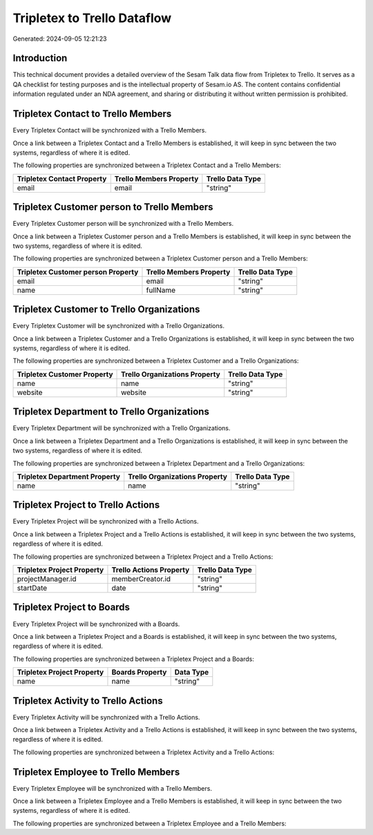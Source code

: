 ============================
Tripletex to Trello Dataflow
============================

Generated: 2024-09-05 12:21:23

Introduction
------------

This technical document provides a detailed overview of the Sesam Talk data flow from Tripletex to Trello. It serves as a QA checklist for testing purposes and is the intellectual property of Sesam.io AS. The content contains confidential information regulated under an NDA agreement, and sharing or distributing it without written permission is prohibited.

Tripletex Contact to Trello Members
-----------------------------------
Every Tripletex Contact will be synchronized with a Trello Members.

Once a link between a Tripletex Contact and a Trello Members is established, it will keep in sync between the two systems, regardless of where it is edited.

The following properties are synchronized between a Tripletex Contact and a Trello Members:

.. list-table::
   :header-rows: 1

   * - Tripletex Contact Property
     - Trello Members Property
     - Trello Data Type
   * - email
     - email
     - "string"


Tripletex Customer person to Trello Members
-------------------------------------------
Every Tripletex Customer person will be synchronized with a Trello Members.

Once a link between a Tripletex Customer person and a Trello Members is established, it will keep in sync between the two systems, regardless of where it is edited.

The following properties are synchronized between a Tripletex Customer person and a Trello Members:

.. list-table::
   :header-rows: 1

   * - Tripletex Customer person Property
     - Trello Members Property
     - Trello Data Type
   * - email
     - email
     - "string"
   * - name
     - fullName
     - "string"


Tripletex Customer to Trello Organizations
------------------------------------------
Every Tripletex Customer will be synchronized with a Trello Organizations.

Once a link between a Tripletex Customer and a Trello Organizations is established, it will keep in sync between the two systems, regardless of where it is edited.

The following properties are synchronized between a Tripletex Customer and a Trello Organizations:

.. list-table::
   :header-rows: 1

   * - Tripletex Customer Property
     - Trello Organizations Property
     - Trello Data Type
   * - name
     - name
     - "string"
   * - website
     - website
     - "string"


Tripletex Department to Trello Organizations
--------------------------------------------
Every Tripletex Department will be synchronized with a Trello Organizations.

Once a link between a Tripletex Department and a Trello Organizations is established, it will keep in sync between the two systems, regardless of where it is edited.

The following properties are synchronized between a Tripletex Department and a Trello Organizations:

.. list-table::
   :header-rows: 1

   * - Tripletex Department Property
     - Trello Organizations Property
     - Trello Data Type
   * - name
     - name
     - "string"


Tripletex Project to Trello Actions
-----------------------------------
Every Tripletex Project will be synchronized with a Trello Actions.

Once a link between a Tripletex Project and a Trello Actions is established, it will keep in sync between the two systems, regardless of where it is edited.

The following properties are synchronized between a Tripletex Project and a Trello Actions:

.. list-table::
   :header-rows: 1

   * - Tripletex Project Property
     - Trello Actions Property
     - Trello Data Type
   * - projectManager.id
     - memberCreator.id
     - "string"
   * - startDate
     - date
     - "string"


Tripletex Project to  Boards
----------------------------
Every Tripletex Project will be synchronized with a  Boards.

Once a link between a Tripletex Project and a  Boards is established, it will keep in sync between the two systems, regardless of where it is edited.

The following properties are synchronized between a Tripletex Project and a  Boards:

.. list-table::
   :header-rows: 1

   * - Tripletex Project Property
     -  Boards Property
     -  Data Type
   * - name
     - name
     - "string"


Tripletex Activity to Trello Actions
------------------------------------
Every Tripletex Activity will be synchronized with a Trello Actions.

Once a link between a Tripletex Activity and a Trello Actions is established, it will keep in sync between the two systems, regardless of where it is edited.

The following properties are synchronized between a Tripletex Activity and a Trello Actions:

.. list-table::
   :header-rows: 1

   * - Tripletex Activity Property
     - Trello Actions Property
     - Trello Data Type


Tripletex Employee to Trello Members
------------------------------------
Every Tripletex Employee will be synchronized with a Trello Members.

Once a link between a Tripletex Employee and a Trello Members is established, it will keep in sync between the two systems, regardless of where it is edited.

The following properties are synchronized between a Tripletex Employee and a Trello Members:

.. list-table::
   :header-rows: 1

   * - Tripletex Employee Property
     - Trello Members Property
     - Trello Data Type

